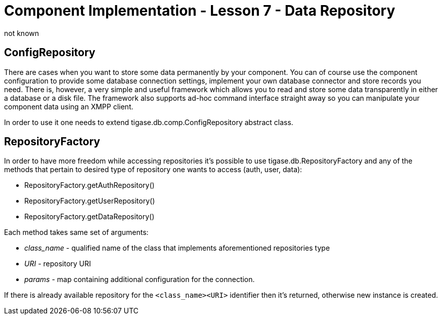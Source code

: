 [[cil7]]
= Component Implementation - Lesson 7 - Data Repository
:author: not known
:version: v1.0 initial release
:date: 2015-07-27 16:19

== ConfigRepository
There are cases when you want to store some data permanently by your component. You can of course use the component configuration to provide some database connection settings, implement your own database connector and store records you need. There is, however, a very simple and useful framework which allows you to read and store some data transparently in either a database or a disk file. The framework also supports ad-hoc command interface straight away so you can manipulate your component data using an XMPP client.

In order to use it one needs to extend +tigase.db.comp.ConfigRepository+ abstract class.

== RepositoryFactory
In order to have more freedom while accessing repositories it's possible to use +tigase.db.RepositoryFactory+ and any of the methods that pertain to desired type of repository one wants to access (auth, user, data):

* +RepositoryFactory.getAuthRepository()+
* +RepositoryFactory.getUserRepository()+
* +RepositoryFactory.getDataRepository()+

Each method takes same set of arguments:

* __class_name__ - qualified name of the class that implements aforementioned repositories type
* _URI_ - repository URI
* _params_ - map containing additional configuration for the connection.

If there is already available repository for the `<class_name><URI>` identifier then it's returned, otherwise new instance is created.
